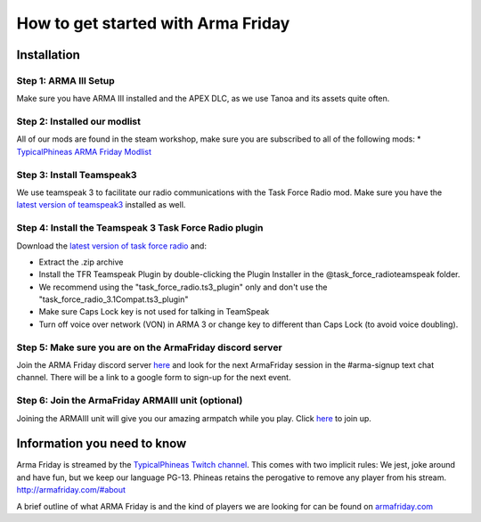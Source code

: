 How to get started with Arma Friday
=========================================================================

=================================================
Installation
=================================================

Step 1: ARMA III Setup
"""""""""""""""""
Make sure you have ARMA III installed and the APEX DLC, as we use Tanoa and its assets quite often.


Step 2: Installed our modlist
"""""""""""""""""
All of our mods are found in the steam workshop, make sure you are subscribed to all of the following mods:
* `TypicalPhineas ARMA Friday Modlist <http://steamcommunity.com/sharedfiles/filedetails/?id=886075869>`_

Step 3: Install Teamspeak3
"""""""""""""""""
We use teamspeak 3 to facilitate our radio communications with the Task Force Radio mod. Make sure you have the `latest version of teamspeak3 <https://www.teamspeak.com/downloads.html>`_ installed as well.
 
Step 4: Install the Teamspeak 3 Task Force Radio plugin
"""""""""""""""""
Download the `latest version of task force radio <https://github.com/michail-nikolaev/task-force-arma-3-radio/releases/download/0.9.12/0.9.12.zip>`_  and:

* Extract the .zip archive
* Install the TFR Teamspeak Plugin by double-clicking the Plugin Installer in the @task_force_radio\teamspeak folder.
* We recommend using the "task_force_radio.ts3_plugin" only and don't use the "task_force_radio_3.1Compat.ts3_plugin"
* Make sure Caps Lock key is not used for talking in TeamSpeak
* Turn off voice over network (VON) in ARMA 3 or change key to different than Caps Lock (to avoid voice doubling).

Step 5: Make sure you are on the ArmaFriday discord server
"""""""""""""""""
Join the ARMA Friday discord server `here <https://discord.gg/KQa9ENf>`_  and look for the next ArmaFriday session in the #arma-signup text chat channel. There will be a link to a google form to sign-up for the next event.

Step 6: Join the ArmaFriday ARMAIII unit (optional)
"""""""""""""""""
Joining the ARMAIII unit will give you our amazing armpatch while you play. Click `here <https://units.arma3.com/unit/arma-friday>`_ to join up.

=================================================
Information you need to know
=================================================

Arma Friday is streamed by the `TypicalPhineas Twitch channel <https://www.twitch.tv/typicalphineas>`_. This comes with two implicit rules: We jest, joke around and have fun, but we keep our language PG-13. Phineas retains the perogative to remove any player from his stream. http://armafriday.com/#about

A brief outline of what ARMA Friday is and the kind of players we are looking for can be found on `armafriday.com <http://armafriday.com/#about>`_

